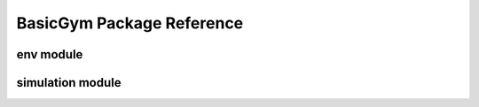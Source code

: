 ==========
BasicGym Package Reference
==========

.. _basicgym_api_env:

env module
----------
.. autosummary::
    :toctree: ../_autosummary/basicgym/env
    :recursive:
    :nosignatures:
    :template: 

    basicgym.envs.synthetic
    
.. _basicgym_api_simulation:

simulation module
----------
.. autosummary::
    :toctree: ../_autosummary/basicgym/simulation
    :recursive:
    :nosignatures:

    basicgym.envs.simulator.base
    basicgym.envs.simulator.function


.. grid::
    :margin: 0

    .. grid-item::
        :columns: 3
        :margin: 0
        :padding: 0

        .. grid::
            :margin: 0

            .. grid-item-card::
                :link: index
                :link-type: doc
                :shadow: none
                :margin: 0
                :padding: 0

                <<< Prev
                **Documentation (Back to Top)**

    .. grid-item::
        :columns: 6
        :margin: 0
        :padding: 0

    .. grid-item::
        :columns: 3
        :margin: 0
        :padding: 0

